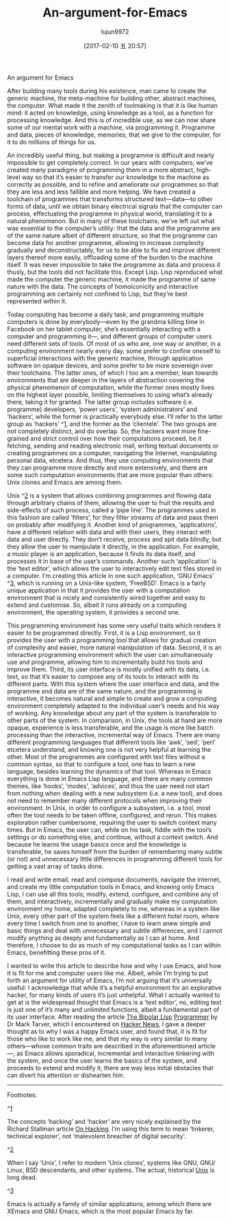 #+TITLE: An-argument-for-Emacs
#+URL: http://www.gkayaalp.com/emacs-argument.html
#+AUTHOR: lujun9972
#+TAGS: raw
#+DATE: [2017-02-10 五 20:57]
#+LANGUAGE:  zh-CN
#+OPTIONS:  H:6 num:nil toc:t \n:nil ::t |:t ^:nil -:nil f:t *:t <:nil


An argument for Emacs

After building many tools during his existence, man came to create the generic
machine, the meta-machine for building other, abstract machines, the computer.
What made it the zenith of toolmaking is that it is like human mind: it acted
on knowledge, using knowledge as a tool, as a function for processing
knowledge. And this is of incredible use, as we can now share some of our
mental work with a machine, via programming it. Programme and data, pieces of
knowledge, memories, that we give to the computer, for it to do millions of
things for us.

An incredibly useful thing, but making a programme is difficult and nearly
impossible to get completely correct. In our years with computers, we’ve
created many paradigms of programming them in a more abstract, high-level way
so that it’s easier to transfer our knowledge to the machine as correctly as
possible, and to refine and ameliorate our programmes so that they are less
and less fallible and more helping. We have created a toolchain of programmes
that transforms structured text—data—to other forms of data, until we obtain
binary electrical signals that the computer can process, effectuating the
programme in physical world, translating it to a natural phenomenon. But in
many of these toolchains, we’ve left out what was essential to the computer’s
utility: that the data and the programme are of the same nature albeit of
different structure, so that the programme can become data for another
programme, allowing to increase complexity gradually and deconstructably, for
us to be able to fix and improve different layers thereof more easily,
offloading some of the burden to the machine itself. It was never impossible
to take the programme as data and process it thusly, but the tools did not
facilitate this. Except Lisp. Lisp reproduced what made the computer the
generic machine, it made the programme of same nature with the data. The
concepts of homoiconicity and interactive programming are certainly not
confined to Lisp, but they’re best represented within it.

Today computing has become a daily task, and programming multiple computers is
done by everybody—even by the grandma killing time in Facebook on her tablet
computer, she’s essentially interacting with a computer and programming it—,
and different groups of computer users need different sets of tools. Of most
of us who are, one way or another, in a computing environment nearly every
day, some prefer to confine oneself to superficial interactions with the
generic machine, through application software on opaque devices, and some
prefer to be more sovereign over their toolchains. The latter ones, of which I
too am a member, lean towards environments that are deeper in the layers of
abstraction covering the physical phenomenon of computation, while the former
ones mostly lives on the highest layer possible, limiting themselves to using
what’s already there, taking it for granted. The latter group includes
software (i.e. programme) developers, ‘power users’, ‘system administrators’
and ‘hackers’, while the former is practically everybody else. I’ll refer to
the latter group as ‘hackers’ ^[[http://www.gkayaalp.com/emacs-argument.html#fn.1][1]], and the former as the ‘clientele’. The two
groups are not completely distinct, and do overlap. So, the hackers want more
fine-grained and strict control over how their computations proceed, be it
fetching, sending and reading electronic mail, writing textual documents or
creating programmes on a computer, navigating the Internet, manipulating
personal data, etcetera. And thus, they use computing environments that they
can programme more directly and more extensively, and there are some such
computation environments that are more popular than others: Unix clones and
Emacs are among them.

Unix ^[[http://www.gkayaalp.com/emacs-argument.html#fn.2][2]] is a system that allows combining programmes and flowing data through
arbitrary chains of them, allowing the user to fruit the results and
side-effects of such process, called a ‘pipe line’. The programmes used in
this fashion are called ‘filters’, for they filter streams of data and pass
them on probably after modifying it. Another kind of programmes,
‘applications’, have a different relation with data and with their users, they
interact with data and user directly. They don’t receive, process and spit
data blindly, but they allow the user to manipulate it directly, in the
application. For example, a music player is an application, because it finds
its data itself, and processes it in base of the user’s commands. Another such
‘application’ is the ‘text editor’, which allows the user to interactively
edit text files stored in a computer. I’m creating this article in one such
application, ‘GNU Emacs’ ^[[http://www.gkayaalp.com/emacs-argument.html#fn.3][3]], which is running on a Unix-like system,
‘FreeBSD’. Emacs is a fairly unique application in that it provides the user
with a computation environment that is nicely and consistently wired together
and easy to extend and customise. So, albeit it runs already on a computing
environment, the operating system, it provides a second one.

This programming environment has some very useful traits which renders it
easier to be programmed directly. First, it is a Lisp environment, so it
provides the user with a programming tool that allows for gradual creation of
complexity and easier, more natural manipulation of data. Second, it is an
interactive programming environment which the user can simultaneously use and
programme, allowing him to incrementally build his tools and improve them.
Third, its user interface is mostly unified with its data, i.e. text, so that
it’s easier to compose any of its tools to interact with its different parts.
With this system where the user interface and data, and the programme and data
are of the same nature, and the programming is interactive, it becomes natural
and simple to create and grow a computing environment completely adapted to
the individual user’s needs and his way of working. Any knowledge about any
part of the system is transferable to other parts of the system. In
comparison, in Unix, the tools at hand are more opaque, experience is less
transferable, and the usage is more like batch processing than the
interactive, incremental way of Emacs. There are many different programming
languages that different tools like ‘awk’, ‘sed’, ‘perl’ etcetera understand,
and knowing one is not very helpful at learning the other. Most of the
programmes are configured with text files without a common syntax, so that to
configure a tool, one has to learn a new language, besides learning the
dynamics of that tool. Whereas in Emacs everything is done in Emacs Lisp
language, and there are many common themes, like ‘hooks’, ‘modes’, ‘advices’,
and thus the user need not start from nothing when dealing with a new
subsystem (i.e. a new tool), and does not need to remember many different
protocols when improving their environment. In Unix, in order to configure a
subsystem, i.e. a tool, most often the tool needs to be taken offline,
configured, and rerun. This makes exploration rather cumbersome, requiring the
user to switch context many times. But in Emacs, the user can, while on his
task, fiddle with the tool’s settings or do something else, and continue,
without a context switch. And because he learns the usage basics once and the
knowledge is transferable, he saves himself from the burden of remembering
many subtle (or not) and unnecessary little differences in programming
different tools for getting a vast array of tasks done.

I read and write email, read and compose documents, navigate the internet, and
create my little computation tools in Emacs, and knowing only Emacs Lisp, I
can use all this tools; modify, extend, configure, and combine any of them,
and interactively, incrementally and gradually make my computation environment
my home, adapted completely to me, whereas in a system like Unix, every other
part of the system feels like a different hotel room, where every time I
switch from one to another, I have to learn anew simple and basic things and
deal with unnecessary and subtle differences, and I cannot modify anything as
deeply and fundamentally as I can at home. And therefore, I choose to do as
much of my computational tasks as I can within Emacs, benefitting these pros
of it.

I wanted to write this article to describe how and why I use Emacs, and how it
is fit for me and computer users like me. Albeit, while I’m trying to put
forth an argument for utility of Emacs, I’m not arguing that it’s universally
useful: I acknowledge that while it’s a helpful environment for an explorative
hacker, for many kinds of users it’s just unhelpful. What I actually wanted to
get at is the widespread thought that Emacs is a ‘text editor’, no, editing
text is just one of it’s many and unlimited functions, albeit a fundamental
part of its user interface. After reading the article [[http://www.shenlanguage.org/lambdassociates/htdocs/blog/bipolar.htm][The Bipolar Lisp]]
[[http://www.shenlanguage.org/lambdassociates/htdocs/blog/bipolar.htm][Programmer]] by Dr Mark Tarver, which I encountered on [[https://news.ycombinator.com/item?id=13467473][Hacker News]], I gave a
deeper thought as to why I was a happy Emacs user, and found that, it is fit
for those who like to work like me, and that my way is very similar to many
others—whose common traits are described in the aforementioned article—, as
Emacs allows sporadical, incremental and interactive tinkering with the
system, and once the user learns the basics of the system, and proceeds to
extend and modify it, there are way less initial obstacles that can divert his
attention or dishearten him.

------------------------------------------------------------------------------

Footnotes:

^[[http://www.gkayaalp.com/emacs-argument.html#fnr.1][1]]

The concepts ‘hacking’ and ‘hacker’ are very nicely explained by the Richard
Stallman article [[https://stallman.org/articles/on-hacking.html][On Hacking]]. I’m using this term to mean ‘tinkerer, technical
explorer’, not ‘malevolent breacher of digital security’.

^[[http://www.gkayaalp.com/emacs-argument.html#fnr.2][2]]

When I say ‘Unix’, I refer to modern ‘Unix clones’, systems like GNU, GNU/
Linux, BSD descendants, and other systems. The actual, historical [[https://en.wikipedia.org/wiki/Unix][Unix]] is long
dead.

^[[http://www.gkayaalp.com/emacs-argument.html#fnr.3][3]]

Emacs is actually a family of similar applications, among which there are
XEmacs and GNU Emacs, which is the most popular Emacs by far.
